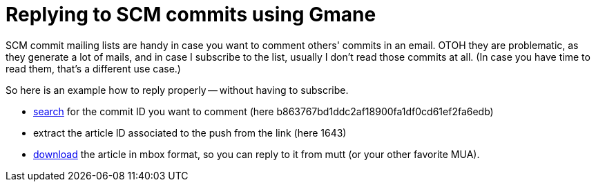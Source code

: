 = Replying to SCM commits using Gmane

:slug: gmane-scm-reply
:category: hacking
:tags: en
:date: 2011-11-21T00:41:31Z
SCM commit mailing lists are handy in case you want to comment others' commits
in an email. OTOH they are problematic, as they generate a lot of mails, and in
case I subscribe to the list, usually I don't read those commits at all. (In
case you have time to read them, that's a different use case.)

So here is an example how to reply properly -- without having to subscribe.

- http://search.gmane.org/search.php?group=gmane.comp.documentfoundation.libreoffice.scm&query=b863767bd1ddc2af18900fa1df0cd61ef2fa6edb[search]
  for the commit ID you want to comment (here b863767bd1ddc2af18900fa1df0cd61ef2fa6edb)
- extract the article ID associated to the push from the link (here 1643)
- http://download.gmane.org/gmane.comp.documentfoundation.libreoffice.scm/1643/1644[download]
  the article in mbox format, so you can reply to it from mutt (or your other
favorite MUA).
